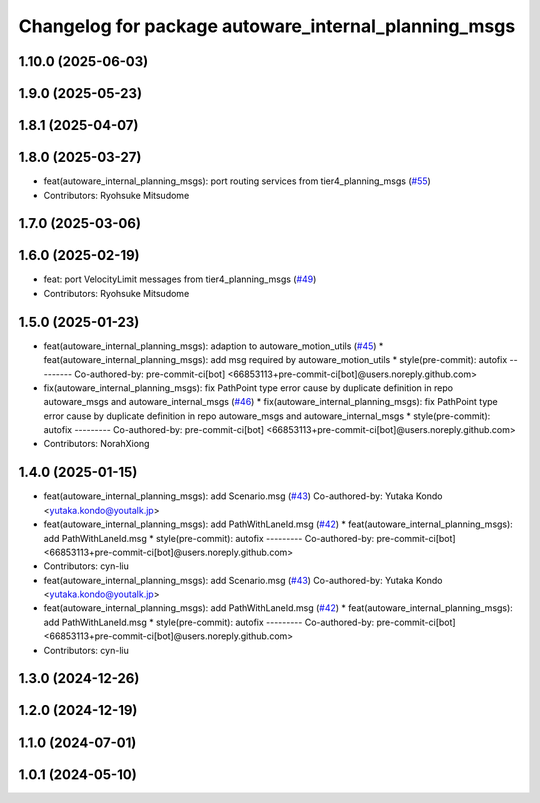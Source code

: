 ^^^^^^^^^^^^^^^^^^^^^^^^^^^^^^^^^^^^^^^^^^^^^^^^^^^^^
Changelog for package autoware_internal_planning_msgs
^^^^^^^^^^^^^^^^^^^^^^^^^^^^^^^^^^^^^^^^^^^^^^^^^^^^^

1.10.0 (2025-06-03)
-------------------

1.9.0 (2025-05-23)
------------------

1.8.1 (2025-04-07)
------------------

1.8.0 (2025-03-27)
------------------
* feat(autoware_internal_planning_msgs): port routing services from tier4_planning_msgs (`#55 <https://github.com/autowarefoundation/autoware_internal_msgs/issues/55>`_)
* Contributors: Ryohsuke Mitsudome

1.7.0 (2025-03-06)
------------------

1.6.0 (2025-02-19)
------------------
* feat: port VelocityLimit messages from tier4_planning_msgs (`#49 <https://github.com/autowarefoundation/autoware_internal_msgs/issues/49>`_)
* Contributors: Ryohsuke Mitsudome

1.5.0 (2025-01-23)
------------------
* feat(autoware_internal_planning_msgs): adaption to autoware_motion_utils (`#45 <https://github.com/autowarefoundation/autoware_internal_msgs/issues/45>`_)
  * feat(autoware_internal_planning_msgs): add msg required by autoware_motion_utils
  * style(pre-commit): autofix
  ---------
  Co-authored-by: pre-commit-ci[bot] <66853113+pre-commit-ci[bot]@users.noreply.github.com>
* fix(autoware_internal_planning_msgs): fix PathPoint type error cause by duplicate definition in repo autoware_msgs and autoware_internal_msgs (`#46 <https://github.com/autowarefoundation/autoware_internal_msgs/issues/46>`_)
  * fix(autoware_internal_planning_msgs): fix PathPoint type error cause by duplicate definition in repo autoware_msgs and autoware_internal_msgs
  * style(pre-commit): autofix
  ---------
  Co-authored-by: pre-commit-ci[bot] <66853113+pre-commit-ci[bot]@users.noreply.github.com>
* Contributors: NorahXiong

1.4.0 (2025-01-15)
------------------
* feat(autoware_internal_planning_msgs): add Scenario.msg (`#43 <https://github.com/autowarefoundation/autoware_internal_msgs/issues/43>`_)
  Co-authored-by: Yutaka Kondo <yutaka.kondo@youtalk.jp>
* feat(autoware_internal_planning_msgs): add PathWithLaneId.msg (`#42 <https://github.com/autowarefoundation/autoware_internal_msgs/issues/42>`_)
  * feat(autoware_internal_planning_msgs): add PathWithLaneId.msg
  * style(pre-commit): autofix
  ---------
  Co-authored-by: pre-commit-ci[bot] <66853113+pre-commit-ci[bot]@users.noreply.github.com>
* Contributors: cyn-liu

* feat(autoware_internal_planning_msgs): add Scenario.msg (`#43 <https://github.com/autowarefoundation/autoware_internal_msgs/issues/43>`_)
  Co-authored-by: Yutaka Kondo <yutaka.kondo@youtalk.jp>
* feat(autoware_internal_planning_msgs): add PathWithLaneId.msg (`#42 <https://github.com/autowarefoundation/autoware_internal_msgs/issues/42>`_)
  * feat(autoware_internal_planning_msgs): add PathWithLaneId.msg
  * style(pre-commit): autofix
  ---------
  Co-authored-by: pre-commit-ci[bot] <66853113+pre-commit-ci[bot]@users.noreply.github.com>
* Contributors: cyn-liu

1.3.0 (2024-12-26)
------------------

1.2.0 (2024-12-19)
------------------

1.1.0 (2024-07-01)
------------------

1.0.1 (2024-05-10)
------------------
